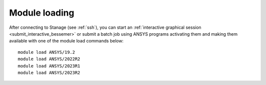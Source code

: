 ..
  #############################################################################
  Notice: This file is imported in the matching cluster's ANSYS software pages.
  #############################################################################
  
Module loading
-----------------

After connecting to Stanage (see :ref:`ssh`),  you can start an :ref:`interactive graphical session <submit_interactive_bessemer>` or submit a batch job using ANSYS programs activating them and making them available with one of the module load commands below: ::

   module load ANSYS/19.2
   module load ANSYS/2022R2
   module load ANSYS/2023R1
   module load ANSYS/2023R2
